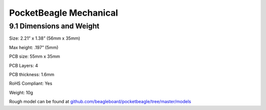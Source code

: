 .. _pocketbeagle_mechanical:

PocketBeagle Mechanical
===============================

.. _dimensions_and_weight:

9.1 Dimensions and Weight
~~~~~~~~~~~~~~~~~~~~~~~~~

Size: 2.21” x 1.38” (56mm x 35mm)

Max height: .197” (5mm)

PCB size: 55mm x 35mm

PCB Layers: 4

PCB thickness: 1.6mm

RoHS Compliant: Yes

Weight: 10g

Rough model can be found at
`github.com/beagleboard/pocketbeagle/tree/master/models <https://github.com/beagleboard/pocketbeagle/tree/master/models>`__